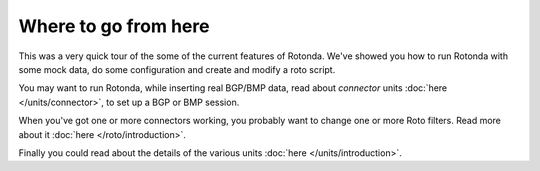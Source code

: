Where to go from here
=====================

This was a very quick tour of the some of the current features of Rotonda.
We've showed you how to run Rotonda with some mock data, do some configuration
and create and modify a roto script.

You may want to run Rotonda, while inserting real BGP/BMP data, read about
`connector` units :doc:`here </units/connector>`, to set up a BGP or BMP
session.

When you've got one or more connectors working, you probably want to change
one or more Roto filters. Read more about it :doc:`here </roto/introduction>`.

Finally you could read about
the details of the various units :doc:`here </units/introduction>`.
